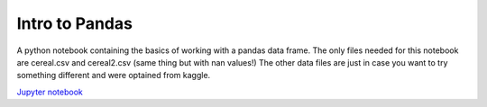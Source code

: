 *****************
Intro to Pandas
*****************

A python notebook containing the basics of working with a pandas data frame.
The only files needed for this notebook are cereal.csv and cereal2.csv (same thing but with nan values!)
The other data files are just in case you want to try something different and were optained from kaggle.

`Jupyter notebook <Pandas%20intro.ipynb>`_
